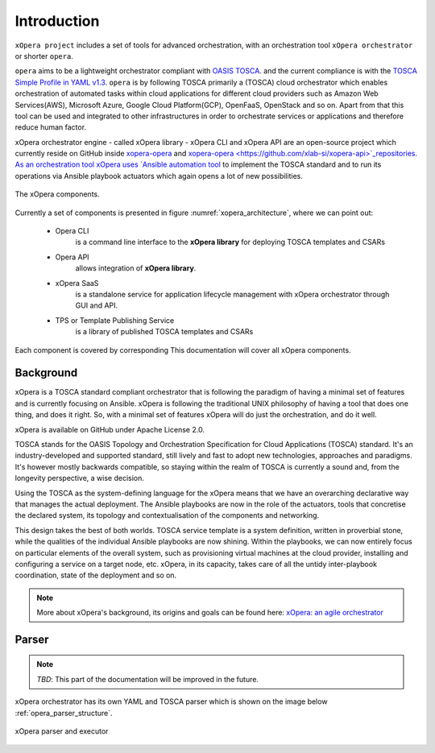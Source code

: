 .. _Introduction:

************
Introduction
************

``xOpera project`` includes a set of tools for advanced orchestration, with an orchestration tool ``xOpera orchestrator`` or shorter ``opera``.

``opera`` aims to be a lightweight orchestrator compliant with `OASIS TOSCA <https://www.oasis-open.org/committees/tc_home.php?wg_abbrev=tosca>`_.
and the current compliance is with the `TOSCA Simple Profile in YAML v1.3 <https://docs.oasis-open.org/tosca/TOSCA-Simple-Profile-YAML/v1.3/TOSCA-Simple-Profile-YAML-v1.3.html>`_.
``opera`` is by following TOSCA primarily a (TOSCA) cloud orchestrator which enables orchestration of automated tasks
within cloud applications for different cloud providers such as Amazon Web Services(AWS), Microsoft Azure, Google Cloud
Platform(GCP), OpenFaaS, OpenStack and so on. Apart from that this tool can be used and integrated to other infrastructures
in order to orchestrate services or applications and therefore reduce human factor.

xOpera orchestrator engine - called xOpera library - xOpera CLI and xOpera API are an open-source project which currently reside on GitHub inside `xopera-opera <https://github.com/xlab-si/xopera-opera>`_ and `xopera-opera <https://github.com/xlab-si/xopera-api>`_repositories. As an orchestration tool xOpera uses `Ansible automation tool <https://www.ansible.com/>`_ to implement the TOSCA standard and to run its operations via Ansible playbook actuators which again opens a lot of new possibilities.

.. _xopera_architecture:

.. figure:: /images/xopera-architecture.png
    :target: _images/xopera-architecture.png
    :width: 95%
    :align: center

    The xOpera components.

Currently a set of components is presented in figure :numref:`xopera_architecture`, where we can point out:


 - Opera CLI
 	is a command line interface to the **xOpera library** for deploying TOSCA templates and CSARs
 - Opera API 
 	allows integration of **xOpera library**. 
 - xOpera SaaS
 	is a standalone service for application lifecycle management with xOpera orchestrator through GUI and API.
 - TPS or Template Publishing Service  
  	is a library of published TOSCA templates and CSARs
  
Each component is covered by corresponding This documentation will cover all xOpera components.

================
Background
================

xOpera is a TOSCA standard compliant orchestrator that is following the paradigm of having a minimal set of
features and is currently focusing on Ansible. xOpera is following the traditional UNIX philosophy of having a tool that
does one thing, and does it right. So, with a minimal set of features xOpera will do just the orchestration, and do it well.

xOpera is available on GitHub under Apache License 2.0.

TOSCA stands for the OASIS Topology and Orchestration Specification for Cloud Applications (TOSCA) standard.
It's an industry-developed and supported standard, still lively and fast to adopt new technologies, approaches and
paradigms. It's however mostly backwards compatible, so staying within the realm of TOSCA is currently a sound and,
from the longevity perspective, a wise decision.

Using the TOSCA as the system-defining language for the xOpera means that we have an overarching declarative way that
manages the actual deployment. The Ansible playbooks are now in the role of the actuators, tools that concretise the
declared system, its topology and contextualisation of the components and networking.

This design takes the best of both worlds. TOSCA service template is a system definition, written in proverbial stone,
while the qualities of the individual Ansible playbooks are now shining. Within the playbooks, we can now entirely focus
on particular elements of the overall system, such as provisioning virtual machines at the cloud provider, installing
and configuring a service on a target node, etc. xOpera, in its capacity, takes care of all the untidy inter-playbook
coordination, state of the deployment and so on.

.. note::

    More about xOpera's background, its origins and goals can be found here: `xOpera: an agile orchestrator <https://www.sodalite.eu/content/xopera-agile-orchestrator>`_

.. _Parser:

================
Parser
================

.. note::

    *TBD*: This part of the documentation will be improved in the future. 

xOpera orchestrator has its own YAML and TOSCA parser which is shown on the image below :ref:`opera_parser_structure`.

.. _opera_parser_structure:

.. figure:: /images/opera_parser_structure.png
   :target: _images/opera_parser_structure.png
   :width: 50%
   :align: center

   xOpera parser and executor



